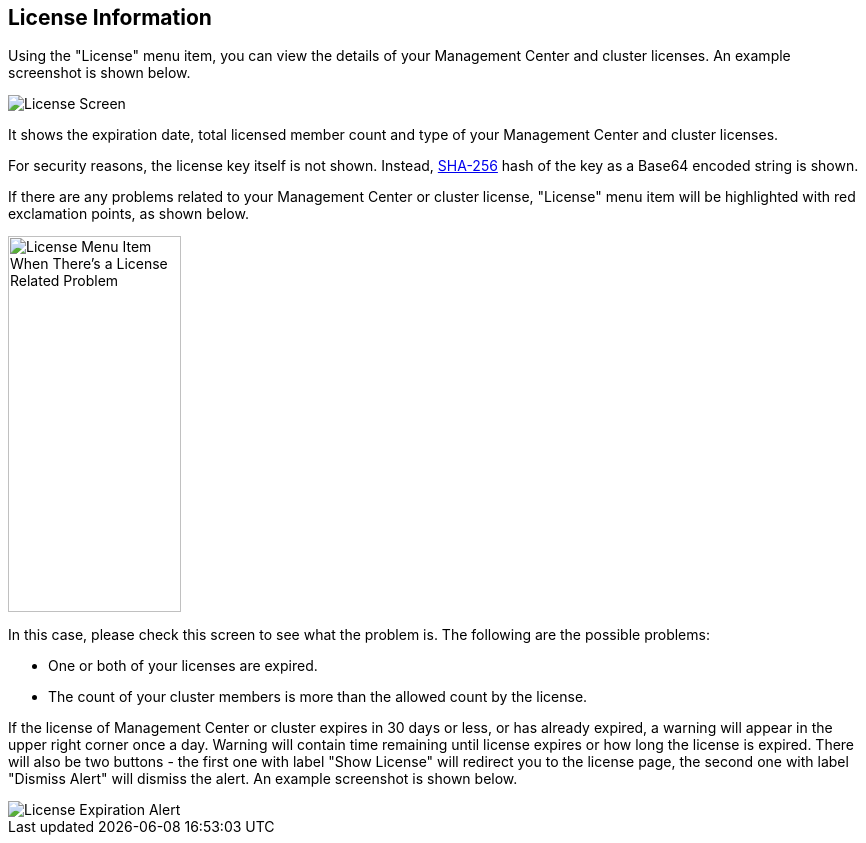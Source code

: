 
[[license-screen]]
== License Information

Using the "License" menu item, you can view the
details of your Management Center and cluster licenses.
An example screenshot is shown below.

image::LicenseScreen.png[License Screen]

It shows the expiration date, total licensed member
count and type of your Management Center and cluster licenses.

For security reasons, the license key itself is not shown.
Instead, https://en.wikipedia.org/wiki/SHA-2[SHA-256] hash of
the key as a Base64 encoded string is shown.

If there are any problems related to your Management Center or cluster
license, "License" menu item will be highlighted with red
exclamation points, as shown below.

image::LicenseMenuItemProblem.png[alt=License Menu Item When There's a License Related Problem,width=173,height=376]

In this case, please check this screen to see what the problem is.
The following are the possible problems:

* One or both of your licenses are expired.
* The count of your cluster members is more than the
allowed count by the license.

If the license of Management Center or cluster expires in 30 days or less, or has already expired,
a warning will appear in the upper right corner once a day. 
Warning will contain time remaining until license expires or how long the license is expired.
There will also be two buttons - the first one with label "Show License" will redirect you to the license page, 
the second one with label "Dismiss Alert" will dismiss the alert.
An example screenshot is shown below.

image::LicenseExpirationAlert.png[License Expiration Alert]
